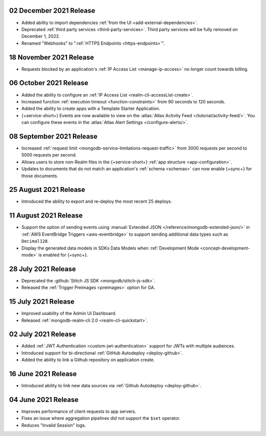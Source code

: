 .. _backend_20211202:

02 December 2021 Release
~~~~~~~~~~~~~~~~~~~~~~~~

- Added ability to import dependencies :ref:`from the UI <add-external-dependencies>`.
- Deprecated :ref:`third party services <third-party-services>`. Third party services will be fully removed on December 1, 2022. 
- Renamed "Webhooks" to ":ref:`HTTPS Endpoints <https-endpoints>`".

.. _backend_20211118:

18 November 2021 Release
~~~~~~~~~~~~~~~~~~~~~~~~

- Requests blocked by an application's :ref:`IP Access List <manage-ip-access>` no longer count towards billing.

.. _backend_20211006:

06 October 2021 Release
~~~~~~~~~~~~~~~~~~~~~~~

- Added the ability to configure an :ref:`IP Access List <realm-cli-accessList-create>`.
- Increased function :ref:`execution timeout <function-constraints>` from 90 seconds to 120 seconds.
- Added the ability to create apps with a Template Starter Application.
- {+service-short+} Events are now available to view on the :atlas:`Atlas Activity Feed </tutorial/activity-feed/>`.
  You can configure these events in the :atlas:`Atlas Alert Settings </configure-alerts/>`.

.. _backend_20210908:

08 September 2021 Release
~~~~~~~~~~~~~~~~~~~~~~~~~

- Increased :ref:`request limit <mongodb-service-limitations-request-traffic>` from 3000 requests per second to 5000 requests per second.
- Allows users to store non-Realm files in the {+service-short+}
  :ref:`app structure <app-configuration>`.
- Updates to documents that do not match an application's :ref:`schema <schemas>`
  can now enable {+sync+} for those documents.


.. _backend_20210825:

25 August 2021 Release
~~~~~~~~~~~~~~~~~~~~~~

- Introduced the ability to export and re-deploy the most recent 25 deploys.

.. _backend_20210811:

11 August 2021 Release
~~~~~~~~~~~~~~~~~~~~~~

- Support the option of sending events using :manual:`Extended JSON </reference/mongodb-extended-json/>`
  in :ref:`AWS EventBridge Triggers <aws-eventbridge>` to support sending additional data types such as
  ``Decimal128``.
- Display the generated data models in SDKs Data Models when :ref:`Development Mode <concept-development-mode>`
  is enabled for {+sync+}. 


.. _backend_20210728:

28 July 2021 Release
~~~~~~~~~~~~~~~~~~~~

- Deprecated the :github:`Stitch JS SDK <mongodb/stitch-js-sdk>`.
- Released the :ref:`Trigger Preimages <preimages>` option for GA.

.. _backend_20210715:

15 July 2021 Release
~~~~~~~~~~~~~~~~~~~~

- Improved usability of the Admin UI Dashboard.
- Released :ref:`mongodb-realm-cli 2.0 <realm-cli-quickstart>`.

.. _backend_20210702:

02 July 2021 Release
~~~~~~~~~~~~~~~~~~~~

- Added :ref:`JWT Authentication <custom-jwt-authentication>` support for
  JWTs with multiple audiences.
- Introduced support for bi-directional :ref:`GitHub Autodeploy <deploy-github>`.
- Added the ability to link a Github repository on application create.

.. _backend_20210616:

16 June 2021 Release
~~~~~~~~~~~~~~~~~~~~

- Introduced ability to link new data sources via :ref:`Github Autodeploy <deploy-github>`.

.. _backend_20210604:

04 June 2021 Release
~~~~~~~~~~~~~~~~~~~~

- Improves performance of client requests to app servers.
- Fixes an issue where aggregation pipelines did not support the ``$set`` operator.
- Reduces "Invalid Session" logs.
